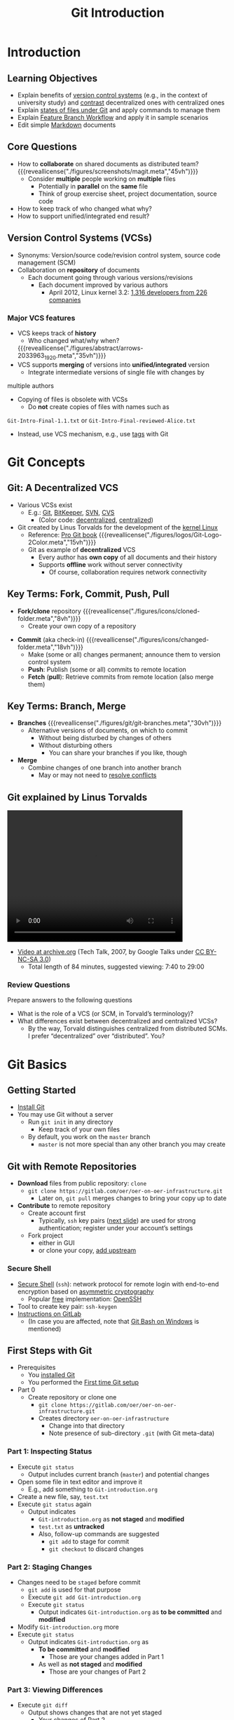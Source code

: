 # Local IspellDict: en
#+STARTUP: showeverything

# Copyright (C) 2018-2019 Jens Lechtenbörger
# SPDX-License-Identifier: CC-BY-SA-4.0

#+TITLE: Git Introduction

* Introduction
** Learning Objectives
   - Explain benefits of [[#vcs][version control systems]] (e.g., in the context
     of university study) and [[#vcs-review][contrast]] decentralized ones with
     centralized ones
   - Explain [[#states-review][states of files under Git]] and apply commands to manage them
   - Explain [[#git-workflow][Feature Branch Workflow]] and apply it
     in sample scenarios
   - Edit simple [[#markdown][Markdown]] documents

** Core Questions
   - How to *collaborate* on shared documents as distributed team?
     {{{reveallicense("./figures/screenshots/magit.meta","45vh")}}}
     - Consider *multiple* people working on *multiple* files
       - Potentially in *parallel* on the *same* file
       - Think of group exercise sheet, project documentation, source
         code
   - How to keep track of who changed what why?
   - How to support unified/integrated end result?

** Version Control Systems (VCSs)
   :PROPERTIES:
   :CUSTOM_ID: vcs
   :END:
   - Synonyms: Version/source code/revision control system, source
     code management (SCM)
   - Collaboration on *repository* of documents
     - Each document going through various versions/revisions
       - Each document improved by various authors
         - April 2012, Linux kernel 3.2: [[https://www.linux.com/learn/counting-contributions-who-wrote-linux-32][1,316 developers from 226 companies]]

*** Major VCS features
    #+ATTR_REVEAL: :frag (appear)
    - VCS keeps track of *history*
      - Who changed what/why when?
      {{{reveallicense("./figures/abstract/arrows-2033963_1920.meta","35vh")}}}
    - VCS supports *merging* of versions into *unified/integrated*
      version
      - Integrate intermediate versions of single file with changes by
  	multiple authors
    - Copying of files is obsolete with VCSs
      - Do *not* create copies of files with names such as
	~Git-Intro-Final-1.1.txt~ or
	~Git-Intro-Final-reviewed-Alice.txt~
	- Instead, use VCS mechanism, e.g., use
          [[https://git-scm.com/book/en/v2/Git-Basics-Tagging][tags]] with Git

* Git Concepts

** Git: A Decentralized VCS
   - Various VCSs exist
     - E.g.: [[color:darkgreen][Git]], [[color:darkgreen][BitKeeper]],
       [[color:darkred][SVN]], [[color:darkred][CVS]]
       - (Color code: [[color:darkgreen][decentralized]],
         [[color:darkred][centralized]])
   - Git created by Linus Torvalds for the development of the [[https://www.kernel.org/][kernel Linux]]
     - Reference: [[https://git-scm.com/book/en/v2][Pro Git book]]
       {{{reveallicense("./figures/logos/Git-Logo-2Color.meta","15vh")}}}
     - Git as example of *decentralized* VCS
       - Every author has *own copy* of all documents and their history
       - Supports *offline* work without server connectivity
         - Of course, collaboration requires network connectivity

** Key Terms: Fork, Commit, Push, Pull
   - *Fork/clone* repository
     {{{reveallicense("./figures/icons/cloned-folder.meta","8vh")}}}
     - Create your own copy of a repository
   #+ATTR_REVEAL: :frag appear
   - *Commit* (aka check-in)
     {{{reveallicense("./figures/icons/changed-folder.meta","18vh")}}}
     - Make (some or all) changes permanent; announce them to version
       control system
     - *Push*: Publish (some or all) commits to remote location
     - *Fetch* (*pull*): Retrieve commits from remote location (also
       merge them)

** Key Terms: Branch, Merge
   :PROPERTIES:
   :CUSTOM_ID: git-branch
   :END:
   - *Branches*
     {{{reveallicense("./figures/git/git-branches.meta","30vh")}}}
     - Alternative versions of documents, on which to commit
       - Without being disturbed by changes of others
       - Without disturbing others
         - You can share your branches if you like, though
   - *Merge*
     - Combine changes of one branch into another branch
       - May or may not need to [[https://help.github.com/articles/resolving-a-merge-conflict-using-the-command-line/][resolve conflicts]]

** Git explained by Linus Torvalds
   @@html:<video controls width="400" height="300" src="https://archive.org/download/LinusTorvaldsOnGittechTalk/LinusTorvaldsOnGittechTalk.ogv#t=460"></video>@@

   - [[https://archive.org/details/LinusTorvaldsOnGittechTalk][Video at archive.org]]
     (Tech Talk, 2007, by Google Talks under
     [[http://creativecommons.org/licenses/by-nc-sa/3.0/][CC BY-NC-SA 3.0]])
     - Total length of 84 minutes, suggested viewing: 7:40 to 29:00

*** Review Questions
   :PROPERTIES:
   :CUSTOM_ID: vcs-review
   :END:
    Prepare answers to the following questions
    - What is the role of a VCS (or SCM, in Torvald’s terminology)?
    - What differences exist between decentralized and centralized VCSs?
      - By the way, Torvald distinguishes centralized from distributed
        SCMs.  I prefer “decentralized” over “distributed”.  You?


* Git Basics

** Getting Started
   - [[https://git-scm.com/book/en/v2/Getting-Started-Installing-Git][Install Git]]
   - You may use Git without a server
     - Run ~git init~ in any directory
       - Keep track of your own files
     - By default, you work on the ~master~ branch
       - ~master~ is not more special than any other branch you may create

** Git with Remote Repositories
   - *Download* files from public repository: ~clone~
     - ~git clone https://gitlab.com/oer/oer-on-oer-infrastructure.git~
       - Later on, ~git pull~ merges changes to bring your copy up to date
   - *Contribute* to remote repository
     - Create account first
       - Typically, ~ssh~ key pairs ([[#ssh][next slide]]) are used for strong
         authentication; register under your account’s settings
     - Fork project
       - either in GUI
       - or clone your copy, [[https://www.atlassian.com/git/articles/git-forks-and-upstreams][add upstream]]

*** Secure Shell
    :PROPERTIES:
    :CUSTOM_ID: ssh
    :END:
    - [[https://en.wikipedia.org/wiki/Secure_Shell][Secure Shell]]
      (~ssh~): network protocol for remote login with end-to-end
      encryption based on
      [[file:../../../OS/Operating-Systems-11-Security.html#asym-intuition][asymmetric cryptography]]
      - Popular [[https://en.wikipedia.org/wiki/Free_and_open-source_software][free]] implementation: [[https://www.openssh.com/][OpenSSH]]
	- Tool to create key pair: ~ssh-keygen~
    - [[https://docs.gitlab.com/ce/ssh/README.html][Instructions on GitLab]]
      - (In case you are affected, note that [[https://gitforwindows.org/][Git Bash on Windows]]
        is mentioned)

** First Steps with Git
   :PROPERTIES:
   :CUSTOM_ID: git-demo
   :END:
   - Prerequisites
     - You [[https://git-scm.com/book/en/v2/Getting-Started-Installing-Git][installed Git]]
     - You performed the
       [[https://git-scm.com/book/en/v2/Getting-Started-First-Time-Git-Setup][First time Git setup]]
   - Part 0
     - Create repository or clone one
       - ~git clone https://gitlab.com/oer/oer-on-oer-infrastructure.git~
       - Creates directory ~oer-on-oer-infrastructure~
         - Change into that directory
         - Note presence of sub-directory ~.git~ (with Git meta-data)

*** Part 1: Inspecting Status
    - Execute ~git status~
      - Output includes current branch (~master~) and potential changes
    - Open some file in text editor and improve it
      - E.g., add something to ~Git-introduction.org~
    - Create a new file, say, ~test.txt~
    - Execute ~git status~ again
      - Output indicates
        - ~Git-introduction.org~ as *not staged* and *modified*
        - ~test.txt~ as *untracked*
        - Also, follow-up commands are suggested
          - ~git add~ to stage for commit
          - ~git checkout~ to discard changes

*** Part 2: Staging Changes
    - Changes need to be ~staged~ before commit
      - ~git add~ is used for that purpose
      - Execute ~git add Git-introduction.org~
      - Execute ~git status~
        - Output indicates ~Git-introduction.org~ as *to be committed*
          and *modified*
    - Modify ~Git-introduction.org~ more
    - Execute ~git status~
      - Output indicates ~Git-introduction.org~ as
        - *To be committed* and *modified*
          - Those are your changes added in Part 1
        - As well as *not staged* and *modified*
          - Those are your changes of Part 2

*** Part 3: Viewing Differences
    - Execute ~git diff~
      - Output shows changes that are not yet staged
        - Your changes of Part 2
    - Execute ~git diff --cached~
      - Output shows changes from last committed version
        - All your changes
    - Execute ~git add Git-introduction.org~
    - Execute both ~diff~ variants again
      - Lots of other variants exits
        - Execute ~git help diff~
        - Similarly, help for other ~git~ commands is available

*** Part 4: Committing Changes
    - Commit (to be committed) changes
      - Execute ~git commit -m "<what was improved>"~
        - Where ~<what was improved>~ should be meaningful text
        - [[https://chris.beams.io/posts/git-commit/][50 characters or less]]
    - Execute ~git status~
      - Output no longer mentions ~Git-introduction.org~
        - Up to date from Git’s perspective
      - Output indicates that your branch advanced; ~git push~
        suggested for follow-up
    - Execute ~git log~
      - Output indicates commit history
      - Note your commit at top

*** Part 5: Undoing Changes
    - Undo premature commit that only exists *locally*
      - Execute ~git reset HEAD~~
        - (*Don’t* do this for commits that exist in remote places)
      - Execute ~git status~ and ~git log~
        - Note that state before commit is restored
        - May applied more changes, commit later
    - Undo ~git add~ with ~git reset~
      - Execute ~git add Git-introduction.org~
      - Execute ~git reset Git-introduction.org~
    - Restore committed version
      - Execute ~git checkout -- <file>~
      - *Warning*: Local changes are *lost*

*** Part 6: Stashing Changes
    - Save intermediate changes without commit
      - Execute ~git stash~
      - Execute ~git status~ and find yourself on previous commit
    - Apply saved changes
      - Possibly on different branch or after ~git pull~
      - Execute ~git stash apply~
        - May lead to conflicts, to be resolved manually

*** Part 7: Branching
    - Work on different branch
      - E.g., introduce new feature, fix bug
      - Execute ~git checkout -b testbranch~
        - Option ~-b~: Create new branch and switch to it
      - Execute ~git status~ and find yourself on new branch
        - With uncommitted modifications from ~master~
        - Change more, commit on branch
        - Later on, [[#merge-vs-rebase][merge or rebase]] with ~master~
      - Execute ~git checkout master~ and ~git checkout testbranch~ to
        switch branches

*** Review Questions
   :PROPERTIES:
   :CUSTOM_ID: states-review
   :END:
    - As part of [[#git-demo][First Steps with Git]], ~git status~
      inspects repository, in particular file *states*
      - Recall that files may be ~untracked~, if they are located
        inside a Git repository but not managed by Git
      - Other files may be called ~tracked~
    - Prepare answers to the following questions
      - Among the ~tracked~ files, which states can you identify from
        the demo?  Which commands are presented to perform what state
        transitions?
      - Optional: Draw a diagram to visualize your findings

** Merge vs Rebase
   :PROPERTIES:
   :CUSTOM_ID: merge-vs-rebase
   :END:
   - Merge and rebase unify two [[#git-branch][branches]]
   - Illustrated subsequently
     - Same unified result

*** Merge vs Rebase (1)
    - Suppose you created branch for new ~feature~ and committed on that
      branch; in the meantime, somebody else committed to ~master~

    {{{reveallicense("./figures/git/forked-commit-history.meta","40vh")}}}

*** Merge vs Rebase (2)
    - Merge creates *new* commit to combine both branches
      - Including all commits
      - Keeping parallel history

    {{{reveallicense("./figures/git/merged-feature.meta","40vh")}}}

*** Merge vs Rebase (3)
    - Rebase rewrites ~feature~ branch on ~master~
      - Applies commits of ~feature~ on ~master~
      - Cleaner end result, but branch’s history lost/changed

    {{{reveallicense("./figures/git/rebased-feature.meta","40vh")}}}

** Git Workflows
    :PROPERTIES:
    :CUSTOM_ID: git-workflow
    :END:
   - Team needs to agree on *git workflow*
     - [[https://www.atlassian.com/git/tutorials/comparing-workflows][Several alternatives]] exist
   - [[https://www.atlassian.com/git/tutorials/comparing-workflows/feature-branch-workflow][Feature Branch Workflow]]
     may be your starting point
     - Clone remote repository
     - Create separate branch for *each* independent contribution
       - E.g., bug fix, new feature, improved documentation
       - Enables independent work
     - Once done, push that branch, create pull/merge request, receive feedback
       - *Pull/Merge request*: special action asking maintainer to include
         your changes
       - Maintainer may merge branch into ~master~

*** Sample Commands
#+BEGIN_SRC bash
git clone <project-URI>
# Then, later on retrieve latest changes:
git fetch origin
# See what to do, maybe pull when suggested in status output:
git status
git pull
# Create new branch for your work and switch to it:
git checkout -b nameForBranch
# Modify/add files, commit (potentially often):
git add newFile
git commit -m "Describe change"
# Push branch:
git push -u origin nameForBranch
# Ultimately, merge or rebase branch nameForBranch into branch master
git checkout master
git merge nameForBranch
# If conflict, resolve as instructed by git, commit.  Finally push:
git push
#+END_SRC

* GitLab

** GitLab Overview
   - Web platform for Git repositories
     - [[https://about.gitlab.com/]]
     - Free software, which you could run on your own server
   - Manage Git repositories
     - Web GUI for forks, commits, pull requests, issues, and much more
     - Notifications for lots of events
       - Not enabled by default
     - So-called Continuous Integration (CI) runners to be executed upon
       commit
       - Based on Docker images
       - Build whatever needs building in your project (executables,
         documentation, presentations, etc.)

** GitLab in Action
   - In class

* Aside: Lightweight Markup Languages
** Lightweight Markup
   - Markup: “Tags” for annotation in text, e.g., indicate sections and
     headings, emphasis, quotations, …
   - [[https://en.wikipedia.org/wiki/Lightweight_markup_language][Lightweight markup]]
     - ASCII-only punctuation marks for “tags”
     - Human readable, simple syntax, standard text editor sufficient
       to read/write
     - Tool support
       - Comparison and merge, e.g.,
         [[https://en.wikipedia.org/wiki/Merge_(version_control)#Three-way_merge][three-way merge]]
       - Conversion to target language (e.g. (X)HTML, PDF, EPUB, ODF)
         - Wikis, blogs
         - [[http://pandoc.org/][pandoc]] can convert between lots of languages

** Markdown
   :PROPERTIES:
   :CUSTOM_ID: markdown
   :END:
   - [[https://en.wikipedia.org/wiki/Markdown][Markdown]]: A lightweight markup language
   - Every Git repository should include a README file
     - What is the project about?
     - Typically, ~README.md~ in Markdown syntax
   - Learning Markdown
     - [[https://www.markdowntutorial.com][In-browser tutorial]]
       (source code under [[https://github.com/gjtorikian/markdowntutorial.com/blob/master/LICENSE.txt][MIT License]])
     - [[https://github.com/adam-p/markdown-here/wiki/Markdown-Cheatsheet][Cheatsheet]]
       (under CC BY 3.0)

** Org Mode
   - [[https://orgmode.org/][Org mode]]: Another lightweight markup language
     - My favorite one
   - For details see [[https://gitlab.com/oer/oer-on-oer-infrastructure/blob/master/Git-introduction.org][source file for this presentation as example]]

* Conclusions
** Summary
   - VCSs enable collaboration on files
     - Source code, documentation, theses, presentations
   - Decentralized VCSs such as Git enable distributed, in particular
     offline, work
     - Keeping track of files’ states
       - With support for subsequent merge of divergent versions
     - Workflows may prescribe use of branches for pull requests
   - Documents with lightweight markup are particularly well-suited
     for Git management

** Concluding Questions                                                :cacs:
   - Merge your answers to the following question into our
     Etherpad or ask them online (Riot or Learnweb)
   - What did you find difficult or confusing about the *contents* of
     the presentation?  Please be as specific as possible.  For
     example, you could describe your current understanding (which
     might allow us to identify misunderstandings), ask questions that
     allow us to help you, or suggest improvements (ideally by
     creating an issue or pull request in
     [[https://gitlab.com/oer/oer-on-oer-infrastructure][GitLab]]).

# Local Variables:
# indent-tabs-mode: nil
# End:
